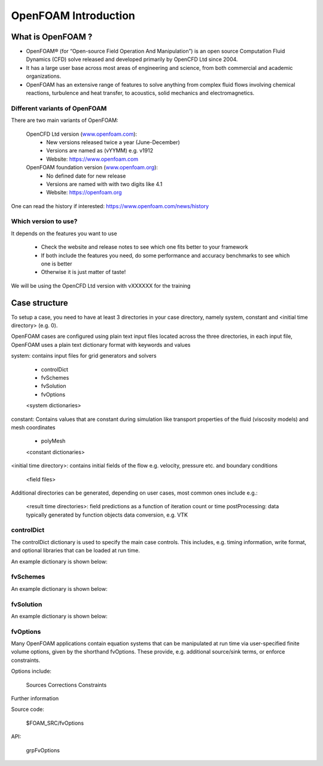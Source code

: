 .. _introduction:

OpenFOAM Introduction
=====================

.. questions::

   - What is 
   - What problem do 

.. objectives::

   - Explain 

.. instructor-note::

   - 15 min teaching
   - 0 min exercises


What is OpenFOAM ?
------------------

- OpenFOAM® (for “Open-source Field Operation And Manipulation”) is an open source Computation Fluid Dynamics (CFD) solve released and developed primarily by OpenCFD Ltd since 2004. 

- It has a large user base across most areas of engineering and science, from both commercial and academic organizations. 

- OpenFOAM has an extensive range of features to solve anything from complex fluid flows involving chemical reactions, turbulence and heat transfer, to acoustics, solid mechanics and electromagnetics. 


Different variants of OpenFOAM
~~~~~~~~~~~~~~~~~~~~~~~~~~~~~~

There are two main variants of OpenFOAM:

    OpenCFD Ltd version (`www.openfoam.com <http://www.openfoam.com>`_):
        - New versions released twice a year (June-December)
        - Versions are named as (vYYMM) e.g. v1912
        - Website: https://www.openfoam.com

    OpenFOAM foundation version (`www.openfoam.org <http://www.openfoam.org>`_):
        - No defined date for new release 
        - Versions are named with with two digits like 4.1
        - Website: https://openfoam.org


One can read the history if interested:
https://www.openfoam.com/news/history


Which version to use?
~~~~~~~~~~~~~~~~~~~~~

It depends on the features you want to use

    - Check the website and release notes to see which one fits better to your framework
    - If both include the features you need, do some performance and accuracy benchmarks to see which one is better
    - Otherwise it is just matter of taste!

We will be using the OpenCFD Ltd version with vXXXXXX for the training




Case structure
--------------

To setup a case, you need to have at least 3 directories in your case directory, namely system, constant and <initial time directory> (e.g. 0).

OpenFOAM cases are configured using plain text input files located across the three directories, in each input file, OpenFOAM uses a plain text dictionary format with keywords and values

system: contains input files for grid generators and solvers

    - controlDict
    - fvSchemes
    - fvSolution
    - fvOptions
    <system dictionaries>

constant: Contains values that are constant during simulation like transport properties of the fluid (viscosity models) and mesh coordinates

    - polyMesh
    <constant dictionaries>

<initial time directory>: contains initial fields of the flow e.g. velocity, pressure etc. and boundary conditions

    <field files>

Additional directories can be generated, depending on user cases, most common ones include e.g.:

    <result time directories>: field predictions as a function of iteration count or time
    postProcessing: data typically generated by function objects
    data conversion, e.g. VTK


controlDict
~~~~~~~~~~~

The controlDict dictionary is used to specify the main case controls. This includes, e.g. timing information, write format, and optional libraries that can be loaded at run time.

An example dictionary is shown below:



fvSchemes
~~~~~~~~~

An example dictionary is shown below:

fvSolution
~~~~~~~~~~

An example dictionary is shown below:

fvOptions
~~~~~~~~~

Many OpenFOAM applications contain equation systems that can be manipulated at run time via user-specified finite volume options, given by the shorthand fvOptions. These provide, e.g. additional source/sink terms, or enforce constraints.

Options include:

    Sources
    Corrections
    Constraints


Further information

Source code:

    $FOAM_SRC/fvOptions

API:

    grpFvOptions
